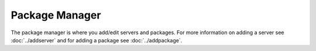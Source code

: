 Package Manager
======================

The package manager is where you add/edit servers and packages. For more information on adding a server see :doc:`../addserver` and for adding a package see :doc:`../addpackage`.
